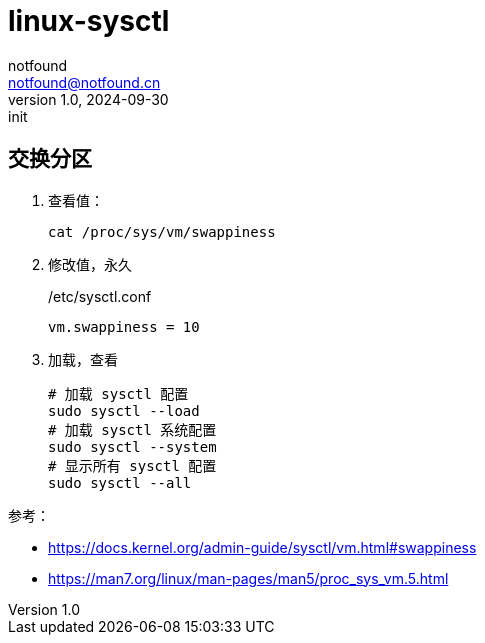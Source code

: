 = linux-sysctl
notfound <notfound@notfound.cn>
1.0, 2024-09-30: init

:page-slug: linux-sysctl
:page-category: linux
:page-tags: linux
:page-draft: true

== 交换分区

1. 查看值：
+
[source,bash]
----
cat /proc/sys/vm/swappiness
----
+
2. 修改值，永久
+
./etc/sysctl.conf
[source,conf]
----
vm.swappiness = 10
----
+
3. 加载，查看
+
[source,bash]
----
# 加载 sysctl 配置
sudo sysctl --load
# 加载 sysctl 系统配置
sudo sysctl --system
# 显示所有 sysctl 配置
sudo sysctl --all
----

参考：

* https://docs.kernel.org/admin-guide/sysctl/vm.html#swappiness
* https://man7.org/linux/man-pages/man5/proc_sys_vm.5.html
